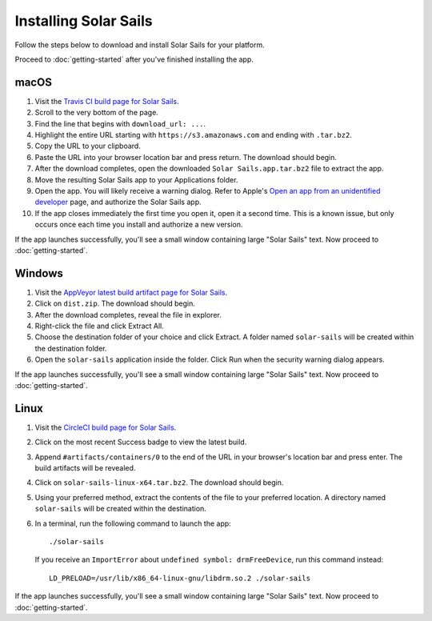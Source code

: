 ======================
Installing Solar Sails
======================

Follow the steps below to download and install Solar Sails for your platform.

Proceed to :doc:`getting-started` after you've finished installing the app.


macOS
=====

1.  Visit the `Travis CI build page for Solar Sails`_.

2.  Scroll to the very bottom of the page.

3.  Find the line that begins with ``download_url: ...``.

4.  Highlight the entire URL starting with ``https://s3.amazonaws.com`` and ending with ``.tar.bz2``.

5.  Copy the URL to your clipboard.

6.  Paste the URL into your browser location bar and press return.
    The download should begin.

7.  After the download completes, open the downloaded ``Solar Sails.app.tar.bz2`` file to extract the app.

8.  Move the resulting Solar Sails app to your Applications folder.

9.  Open the app.
    You will likely receive a warning dialog.
    Refer to Apple's `Open an app from an unidentified developer`_ page, and authorize the Solar Sails app.

10. If the app closes immediately the first time you open it, open it a second time.
    This is a known issue, but only occurs once each time you install and authorize a new version.

If the app launches successfully, you'll see a small window containing large "Solar Sails" text.
Now proceed to :doc:`getting-started`.

..  _Travis CI build page for Solar Sails:
    https://travis-ci.org/metrasynth/solar-sails

..  _Open an app from an unidentified developer:
    https://support.apple.com/kb/PH25088?locale=en_US


Windows
=======

1.  Visit the `AppVeyor latest build artifact page for Solar Sails`_.

2.  Click on ``dist.zip``.
    The download should begin.

3.  After the download completes, reveal the file in explorer.

4.  Right-click the file and click Extract All.

5.  Choose the destination folder of your choice and click Extract.
    A folder named ``solar-sails`` will be created within the destination folder.

6.  Open the ``solar-sails`` application inside the folder.
    Click Run when the security warning dialog appears.

..  _AppVeyor latest build artifact page for Solar Sails:
    https://ci.appveyor.com/project/gldnspud/solar-sails/build/artifacts

If the app launches successfully, you'll see a small window containing large "Solar Sails" text.
Now proceed to :doc:`getting-started`.


Linux
=====

1.  Visit the `CircleCI build page for Solar Sails`_.

2.  Click on the most recent Success badge to view the latest build.

3.  Append ``#artifacts/containers/0`` to the end of the URL in your browser's location bar and press enter.
    The build artifacts will be revealed.

4.  Click on ``solar-sails-linux-x64.tar.bz2``.
    The download should begin.

5.  Using your preferred method, extract the contents of the file to your preferred location.
    A directory named ``solar-sails`` will be created within the destination.

6.  In a terminal, run the following command to launch the app::

        ./solar-sails

    If you receive an ``ImportError`` about ``undefined symbol: drmFreeDevice``,
    run this command instead::

        LD_PRELOAD=/usr/lib/x86_64-linux-gnu/libdrm.so.2 ./solar-sails

..  _CircleCI build page for Solar Sails:
    https://circleci.com/gh/metrasynth/solar-sails

If the app launches successfully, you'll see a small window containing large "Solar Sails" text.
Now proceed to :doc:`getting-started`.
